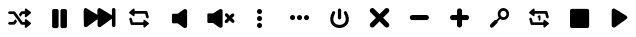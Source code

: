 SplineFontDB: 3.2
FontName: font902
FullName: font902
FamilyName: WingDings
Weight: Regular
ItalicAngle: 0
UnderlinePosition: 0
UnderlineWidth: 0
Ascent: 819
Descent: 205
InvalidEm: 0
LayerCount: 2
Layer: 0 0 "Back" 1
Layer: 1 0 "Fore" 0
XUID: [1021 216 126541604 11192]
OS2Version: 0
OS2_WeightWidthSlopeOnly: 0
OS2_UseTypoMetrics: 0
CreationTime: 1647184619
ModificationTime: 1647184820
PfmFamily: 17
TTFWeight: 400
TTFWidth: 5
LineGap: 92
VLineGap: 92
OS2TypoAscent: 0
OS2TypoAOffset: 1
OS2TypoDescent: 0
OS2TypoDOffset: 1
OS2TypoLinegap: 92
OS2WinAscent: 0
OS2WinAOffset: 1
OS2WinDescent: 0
OS2WinDOffset: 1
HheadAscent: 0
HheadAOffset: 1
HheadDescent: 0
HheadDOffset: 1
OS2Vendor: 'PfEd'
DEI: 91125
Encoding: Original
Compacted: 1
UnicodeInterp: none
NameList: AGL For New Fonts
DisplaySize: -96
AntiAlias: 1
FitToEm: 0
WinInfo: 0 13 5
BeginChars: 18 17

StartChar: z back
Encoding: 1 122 0
Width: 1024
VWidth: 859
Flags: H
LayerCount: 2
Fore
SplineSet
157 602 m 1
 157 602 l 1
 182 602 203 581 203 556 c 2
 203 415 l 1
 203 415 l 2
 498 593 l 2
 508 599 520 602 532 600 c 0
 556 596 574 575 574 550 c 0
 574 494 574 457 574 427 c 1
 849 593 l 2
 859 599 872 602 884 600 c 0
 908 596 926 575 926 550 c 0
 926 365 925 349 924 338 c 0
 923 333 922 334 922 311 c 0
 922 288 922 245 922 161 c 0
 922 142 911 125 894 116 c 0
 877 107 857 109 842 120 c 2
 571 316 l 1
 571 314 571 314 571 311 c 0
 571 288 571 245 571 161 c 0
 571 142 560 125 543 116 c 0
 526 107 506 109 491 120 c 2
 203 329 l 1
 203 158 l 2
 203 133 182 112 157 112 c 0
 132 112 112 133 112 158 c 2
 112 556 l 2
 112 581 132 602 157 602 c 1
EndSplineSet
Validated: 549
EndChar

StartChar: x play
Encoding: 2 120 1
Width: 1024
VWidth: 859
Flags: H
LayerCount: 2
Fore
SplineSet
344 602 m 0
 356 604 369 601 379 595 c 2
 674 417 l 2
 705 398 706 354 677 333 c 2
 386 122 l 2
 371 111 339 111 324 123 c 0
 310 134 303 140 300 164 c 0
 300 284 300 394 300 554 c 0
 300 579 320 598 344 602 c 0
EndSplineSet
Validated: 545
EndChar

StartChar: c skip
Encoding: 3 99 2
Width: 1024
VWidth: 859
Flags: H
LayerCount: 2
Fore
SplineSet
862 606 m 1
 887 606 908 585 908 560 c 2
 908 162 l 2
 908 137 887 116 862 116 c 0
 837 116 817 137 817 162 c 2
 817 332 l 1
 529 124 l 2
 514 113 494 111 477 120 c 0
 460 129 449 146 449 165 c 0
 449 249 449 292 449 315 c 0
 449 318 448 318 448 320 c 1
 178 124 l 2
 163 113 142 111 125 120 c 0
 108 129 98 146 98 165 c 0
 98 249 97 292 97 315 c 0
 97 338 97 336 96 341 c 0
 95 352 94 369 94 554 c 0
 94 579 112 600 136 604 c 0
 148 606 160 603 170 597 c 2
 446 431 l 1
 446 461 445 498 445 554 c 0
 445 579 464 600 488 604 c 0
 500 606 512 603 522 597 c 2
 817 419 l 2
 817 419 l 1
 817 560 l 2
 817 585 837 606 862 606 c 1
 862 606 l 1
EndSplineSet
Validated: 549
EndChar

StartChar: v stop
Encoding: 4 118 3
Width: 1024
VWidth: 859
Flags: H
LayerCount: 2
Fore
SplineSet
305 605 m 2
 697 605 l 2
 724 605 746 583 746 556 c 2
 746 164 l 2
 746 137 724 115 697 115 c 2
 305 115 l 2
 278 115 256 137 256 164 c 2
 256 556 l 2
 256 583 278 605 305 605 c 2
EndSplineSet
Validated: 513
EndChar

StartChar: b pause
Encoding: 5 98 4
Width: 1024
VWidth: 859
Flags: H
LayerCount: 2
Fore
SplineSet
357 601 m 2
 428 601 l 2
 454 601 476 580 476 554 c 2
 476 160 l 2
 476 134 454 112 428 112 c 2
 357 112 l 2
 331 112 310 134 310 160 c 2
 310 554 l 2
 310 580 331 601 357 601 c 2
572 600 m 2
 643 600 l 2
 669 600 690 579 690 553 c 2
 690 159 l 2
 690 133 669 112 643 112 c 2
 572 112 l 2
 546 112 524 133 524 159 c 2
 524 553 l 2
 524 579 546 600 572 600 c 2
EndSplineSet
Validated: 513
EndChar

StartChar: n plus
Encoding: 6 110 5
Width: 1024
VWidth: 859
Flags: H
LayerCount: 2
Fore
SplineSet
500 600 m 0
 536 600 565 571 565 536 c 2
 565 430 l 1
 681 430 l 2
 716 430 745 401 745 365 c 0
 745 329 716 300 681 300 c 2
 565 300 l 1
 565 174 l 2
 565 139 536 110 500 110 c 0
 464 110 435 139 435 174 c 2
 435 300 l 1
 319 300 l 2
 284 300 255 329 255 365 c 0
 255 401 284 430 319 430 c 2
 435 430 l 1
 435 536 l 2
 435 571 464 600 500 600 c 0
EndSplineSet
Validated: 513
EndChar

StartChar: m min
Encoding: 7 109 6
Width: 1024
VWidth: 859
Flags: H
LayerCount: 2
Fore
SplineSet
314 424 m 2
 676 424 l 2
 711 424 740 395 740 359 c 0
 740 323 711 294 676 294 c 2
 314 294 l 2
 279 294 250 323 250 359 c 0
 250 395 279 424 314 424 c 2
EndSplineSet
Validated: 513
EndChar

StartChar: a shuffle
Encoding: 8 97 7
Width: 1024
VWidth: 859
Flags: H
LayerCount: 2
Fore
SplineSet
660 599 m 0
 664 599 668 598 672 596 c 0
 705 572 737 546 770 522 c 0
 785 512 804 495 790 476 c 1
 755 445 718 416 682 385 c 1
 670 369 642 372 636 392 c 0
 634 413 636 435 635 456 c 1
 578 456 l 1
 525 384 l 1
 481 443 l 1
 489 454 498 466 506 477 c 0
 522 495 532 524 560 526 c 2
 635 526 l 1
 635 563 l 2
 633 579 642 598 660 599 c 0
250 524 m 2
 317 524 l 2
 341 522 370 531 388 510 c 0
 451 425 515 339 578 254 c 1
 635 254 l 1
 635 297 l 2
 632 316 654 334 672 324 c 0
 705 300 737 274 770 250 c 0
 785 240 804 223 790 204 c 1
 755 173 718 144 682 113 c 1
 670 97 642 100 636 120 c 0
 634 141 636 163 635 184 c 1
 603 184 l 2
 579 186 550 177 532 198 c 0
 469 283 405 369 342 454 c 1
 250 454 l 1
 193 459 193 520 250 524 c 2
394 326 m 1
 437 267 l 1
 429 256 422 246 414 235 c 0
 398 217 388 188 360 186 c 2
 250 185 l 1
 193 189 193 252 250 256 c 2
 342 256 l 1
 359 279 377 303 394 326 c 1
EndSplineSet
Validated: 545
EndChar

StartChar: s repeat-1
Encoding: 9 115 8
Width: 1024
VWidth: 859
Flags: H
LayerCount: 2
Fore
SplineSet
352 600 m 0
 358 600 364 598 368 594 c 0
 380 577 372 554 374 534 c 1
 473 535 544 535 643 535 c 0
 666 535 697 538 704 509 c 0
 714 472 723 435 733 398 c 1
 754 356 681 323 668 374 c 0
 660 405 652 435 644 466 c 1
 545 466 473 466 374 465 c 1
 374 432 l 1
 378 415 362 394 344 401 c 1
 317 419 293 439 267 458 c 0
 253 470 226 480 232 503 c 1
 246 523 269 536 287 553 c 0
 309 568 326 593 352 600 c 0
500 427 m 0
 513 428 524 418 524 405 c 2
 524 310 l 2
 524 297 514 286 501 286 c 0
 488 286 478 297 478 310 c 2
 478 363 l 1
 468 360 458 364 452 372 c 0
 445 383 447 397 458 404 c 2
 488 424 l 2
 491 426 496 427 500 427 c 0
270 363 m 0
 286 364 301 353 305 337 c 0
 313 306 321 276 329 245 c 1
 428 245 500 245 599 246 c 1
 599 279 l 1
 595 296 611 316 629 309 c 1
 657 291 682 270 709 250 c 0
 723 239 749 226 739 204 c 1
 714 179 686 158 659 135 c 0
 645 123 624 98 605 117 c 1
 594 134 601 157 599 177 c 1
 500 176 429 176 330 176 c 0
 307 176 277 173 270 202 c 0
 262 234 252 267 244 299 c 0
 235 324 235 361 270 363 c 0
EndSplineSet
Validated: 545
EndChar

StartChar: d repeat
Encoding: 10 100 9
Width: 1024
VWidth: 859
Flags: H
LayerCount: 2
Fore
SplineSet
352 600 m 0
 358 600 364 598 368 594 c 0
 380 577 372 554 374 534 c 1
 473 535 544 535 643 535 c 0
 666 535 697 538 704 509 c 0
 714 472 723 435 733 398 c 1
 754 356 681 323 668 374 c 0
 660 405 652 435 644 466 c 1
 545 466 473 466 374 465 c 1
 374 432 l 1
 378 415 362 394 344 401 c 1
 317 419 293 439 267 458 c 0
 253 470 226 480 232 503 c 1
 246 523 269 536 287 553 c 0
 309 568 326 593 352 600 c 0
270 363 m 0
 286 364 301 353 305 337 c 0
 313 306 321 276 329 245 c 1
 428 245 500 245 599 246 c 1
 599 279 l 1
 595 296 611 316 629 309 c 1
 657 291 682 270 709 250 c 0
 723 239 749 226 739 204 c 1
 714 179 686 158 659 135 c 0
 645 123 624 98 605 117 c 1
 594 134 601 157 599 177 c 1
 500 176 429 176 330 176 c 0
 307 176 277 173 270 202 c 0
 262 234 252 267 244 299 c 0
 235 324 235 361 270 363 c 0
EndSplineSet
Validated: 545
EndChar

StartChar: f speaker off
Encoding: 11 102 10
Width: 1024
VWidth: 859
Flags: H
LayerCount: 2
Fore
SplineSet
641 603 m 0
 644 603 647 602 650 602 c 0
 674 598 694 580 694 555 c 2
 694 165 l 2
 691 141 685 135 671 124 c 0
 656 112 623 112 608 123 c 2
 451 236 l 1
 330 236 l 2
 317 236 306 248 306 261 c 2
 306 457 l 2
 306 470 317 482 330 482 c 2
 453 482 l 1
 616 596 l 2
 624 601 632 603 641 603 c 0
EndSplineSet
Validated: 545
EndChar

StartChar: g speaker x
Encoding: 12 103 11
Width: 1024
VWidth: 859
Flags: H
LayerCount: 2
Fore
SplineSet
526 601 m 0
 529 601 532 600 535 600 c 0
 559 596 579 578 579 553 c 2
 579 161 l 2
 576 137 570 131 556 120 c 0
 541 108 508 108 493 119 c 2
 335 233 l 1
 214 233 l 2
 200 233 189 244 189 258 c 2
 189 455 l 2
 189 469 200 479 214 479 c 2
 337 479 l 1
 500 594 l 2
 508 599 517 601 526 601 c 0
682 484 m 0
 691 483 700 479 707 472 c 2
 760 419 l 1
 809 468 l 2
 825 484 852 483 868 467 c 0
 884 451 885 424 869 408 c 2
 820 359 l 1
 873 306 l 2
 889 290 889 262 873 246 c 0
 857 230 830 230 814 246 c 2
 760 299 l 1
 702 241 l 2
 686 225 659 226 643 242 c 0
 627 258 626 285 642 301 c 2
 700 359 l 1
 647 412 l 2
 631 428 632 456 648 472 c 0
 657 481 670 485 682 484 c 0
EndSplineSet
Validated: 545
EndChar

StartChar: h more vert
Encoding: 13 104 12
Width: 1024
VWidth: 859
Flags: H
LayerCount: 2
Fore
SplineSet
500 602 m 0
 536 602 565 573 565 537 c 0
 565 501 536 472 500 472 c 0
 464 472 435 501 435 537 c 0
 435 573 464 602 500 602 c 0
500 422 m 0
 536 422 565 394 565 358 c 0
 565 322 536 292 500 292 c 0
 464 292 435 322 435 358 c 0
 435 394 464 422 500 422 c 0
500 243 m 0
 536 243 565 214 565 178 c 0
 565 142 536 113 500 113 c 0
 464 113 435 142 435 178 c 0
 435 214 464 243 500 243 c 0
EndSplineSet
Validated: 513
EndChar

StartChar: j more hori
Encoding: 14 106 13
Width: 1024
VWidth: 859
Flags: H
LayerCount: 2
Fore
SplineSet
256 360 m 0
 256 396 285 425 321 425 c 0
 357 425 386 396 386 360 c 0
 386 324 356 295 320 295 c 0
 284 295 256 324 256 360 c 0
435 359 m 0
 435 395 464 424 500 424 c 0
 536 424 565 395 565 359 c 0
 565 323 536 294 500 294 c 0
 464 294 435 323 435 359 c 0
614 358 m 0
 614 394 644 423 680 423 c 0
 716 423 744 394 744 358 c 0
 744 322 715 293 679 293 c 0
 643 293 614 322 614 358 c 0
EndSplineSet
Validated: 513
EndChar

StartChar: k switch
Encoding: 15 107 14
Width: 1024
VWidth: 859
Flags: H
LayerCount: 2
Fore
SplineSet
500 611 m 0
 523 611 542 592 542 569 c 2
 542 369 l 2
 542 346 523 327 500 327 c 0
 477 327 458 346 458 369 c 2
 458 569 l 2
 458 592 477 611 500 611 c 0
354 543 m 0
 359 542 364 540 369 538 c 0
 382 531 390 518 390 503 c 0
 390 496 388 490 385 484 c 0
 327 374 334 303 361 259 c 0
 388 215 443 190 500 190 c 0
 557 190 612 215 639 259 c 0
 666 303 673 374 615 484 c 0
 612 490 610 496 610 503 c 0
 610 518 618 531 631 538 c 0
 637 541 643 543 650 543 c 0
 665 543 678 535 685 522 c 0
 752 397 753 291 708 218 c 0
 663 145 580 110 500 110 c 0
 420 110 337 145 292 218 c 0
 247 291 248 397 315 522 c 0
 322 535 335 543 350 543 c 0
 351 543 353 543 354 543 c 0
EndSplineSet
Validated: 545
EndChar

StartChar: l kruis
Encoding: 16 108 15
Width: 1024
VWidth: 859
Flags: H
LayerCount: 2
Fore
SplineSet
320 609 m 0
 336 608 350 601 361 590 c 2
 500 451 l 1
 639 590 l 2
 648 599 661 606 675 608 c 0
 678 609 682 609 685 609 c 0
 703 609 719 602 731 590 c 0
 743 578 750 562 750 544 c 0
 750 526 743 510 731 498 c 2
 592 359 l 1
 731 220 l 2
 743 208 750 192 750 174 c 0
 750 156 743 140 731 128 c 0
 719 116 703 109 685 109 c 0
 667 109 651 116 639 128 c 2
 500 267 l 1
 361 128 l 2
 349 116 333 109 315 109 c 0
 297 109 281 116 269 128 c 0
 257 140 250 156 250 174 c 0
 250 192 257 208 269 220 c 2
 408 359 l 1
 269 498 l 2
 257 510 250 526 250 544 c 0
 250 562 257 578 269 590 c 0
 278 599 291 606 305 608 c 0
 308 609 312 609 315 609 c 0
 317 609 318 609 320 609 c 0
EndSplineSet
Validated: 513
EndChar

StartChar: q vergrootglas
Encoding: 17 113 16
Width: 1024
VWidth: 859
Flags: H
LayerCount: 2
Fore
SplineSet
599 611 m 0
 680 611 746 542 746 460 c 0
 746 378 680 308 599 308 c 0
 568 308 540 318 516 335 c 1
 452 272 l 2
 453 268 454 265 454 261 c 0
 454 247 448 235 439 226 c 2
 339 126 l 2
 330 117 318 111 304 111 c 0
 290 111 277 117 268 126 c 0
 259 135 254 147 254 161 c 0
 254 175 259 187 268 196 c 2
 368 296 l 2
 377 305 390 311 404 311 c 0
 409 311 413 310 418 309 c 1
 481 371 l 1
 464 396 453 427 453 460 c 0
 453 542 518 611 599 611 c 0
599 541 m 0
 557 541 523 506 523 460 c 0
 523 414 557 378 599 378 c 0
 641 378 676 414 676 460 c 0
 676 506 641 541 599 541 c 0
EndSplineSet
Validated: 513
EndChar
EndChars
EndSplineFont
